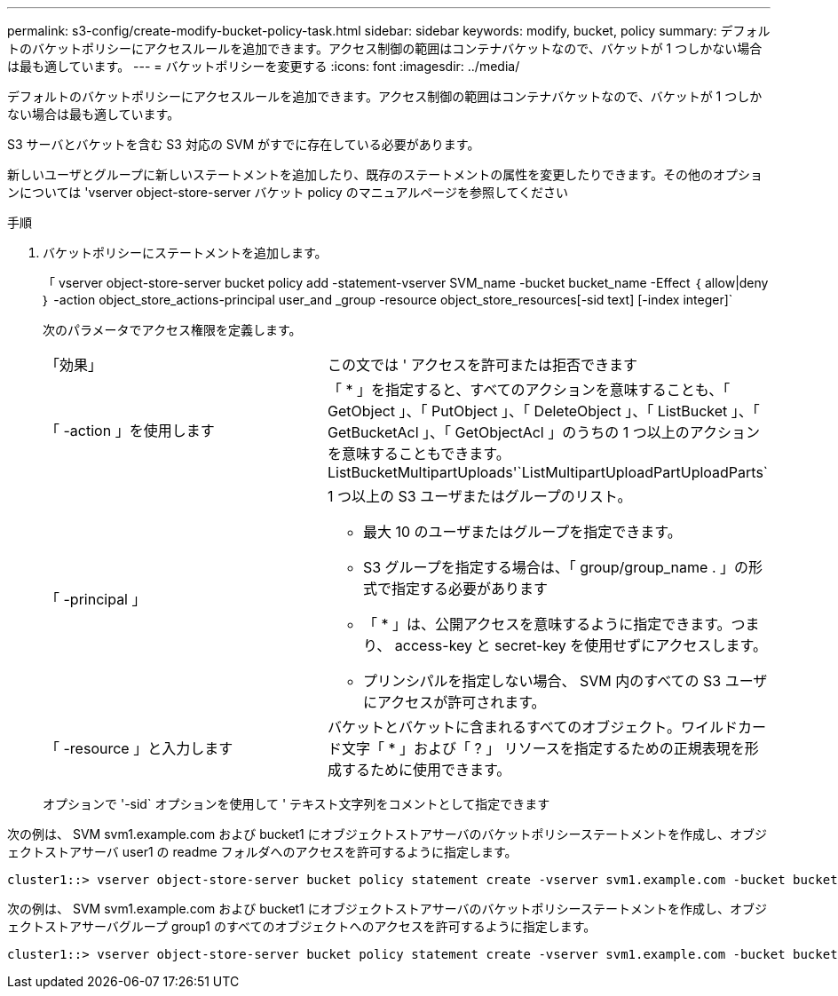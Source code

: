 ---
permalink: s3-config/create-modify-bucket-policy-task.html 
sidebar: sidebar 
keywords: modify, bucket, policy 
summary: デフォルトのバケットポリシーにアクセスルールを追加できます。アクセス制御の範囲はコンテナバケットなので、バケットが 1 つしかない場合は最も適しています。 
---
= バケットポリシーを変更する
:icons: font
:imagesdir: ../media/


[role="lead"]
デフォルトのバケットポリシーにアクセスルールを追加できます。アクセス制御の範囲はコンテナバケットなので、バケットが 1 つしかない場合は最も適しています。

S3 サーバとバケットを含む S3 対応の SVM がすでに存在している必要があります。

新しいユーザとグループに新しいステートメントを追加したり、既存のステートメントの属性を変更したりできます。その他のオプションについては 'vserver object-store-server バケット policy のマニュアルページを参照してください

.手順
. バケットポリシーにステートメントを追加します。
+
「 vserver object-store-server bucket policy add -statement-vserver SVM_name -bucket bucket_name -Effect ｛ allow|deny ｝ -action object_store_actions-principal user_and _group -resource object_store_resources[-sid text] [-index integer]`

+
次のパラメータでアクセス権限を定義します。

+
[cols="2*"]
|===


 a| 
「効果」
 a| 
この文では ' アクセスを許可または拒否できます



 a| 
「 -action 」を使用します
 a| 
「 * 」を指定すると、すべてのアクションを意味することも、「 GetObject 」、「 PutObject 」、「 DeleteObject 」、「 ListBucket 」、「 GetBucketAcl 」、「 GetObjectAcl 」のうちの 1 つ以上のアクションを意味することもできます。 ListBucketMultipartUploads'`ListMultipartUploadPartUploadParts`



 a| 
「 -principal 」
 a| 
1 つ以上の S3 ユーザまたはグループのリスト。

** 最大 10 のユーザまたはグループを指定できます。
** S3 グループを指定する場合は、「 group/group_name . 」の形式で指定する必要があります
** 「 * 」は、公開アクセスを意味するように指定できます。つまり、 access-key と secret-key を使用せずにアクセスします。
** プリンシパルを指定しない場合、 SVM 内のすべての S3 ユーザにアクセスが許可されます。




 a| 
「 -resource 」と入力します
 a| 
バケットとバケットに含まれるすべてのオブジェクト。ワイルドカード文字「 * 」および「 ? 」 リソースを指定するための正規表現を形成するために使用できます。

|===
+
オプションで '-sid` オプションを使用して ' テキスト文字列をコメントとして指定できます



次の例は、 SVM svm1.example.com および bucket1 にオブジェクトストアサーバのバケットポリシーステートメントを作成し、オブジェクトストアサーバ user1 の readme フォルダへのアクセスを許可するように指定します。

[listing]
----
cluster1::> vserver object-store-server bucket policy statement create -vserver svm1.example.com -bucket bucket1 -effect allow -action GetObject,PutObject,DeleteObject,ListBucket -principal user1 -resource bucket1/readme/* -sid "fullAccessToReadmeForUser1"
----
次の例は、 SVM svm1.example.com および bucket1 にオブジェクトストアサーバのバケットポリシーステートメントを作成し、オブジェクトストアサーバグループ group1 のすべてのオブジェクトへのアクセスを許可するように指定します。

[listing]
----
cluster1::> vserver object-store-server bucket policy statement create -vserver svm1.example.com -bucket bucket1 -effect allow -action GetObject,PutObject,DeleteObject,ListBucket -principal group/group1 -resource bucket1/* -sid "fullAccessForGroup1"
----